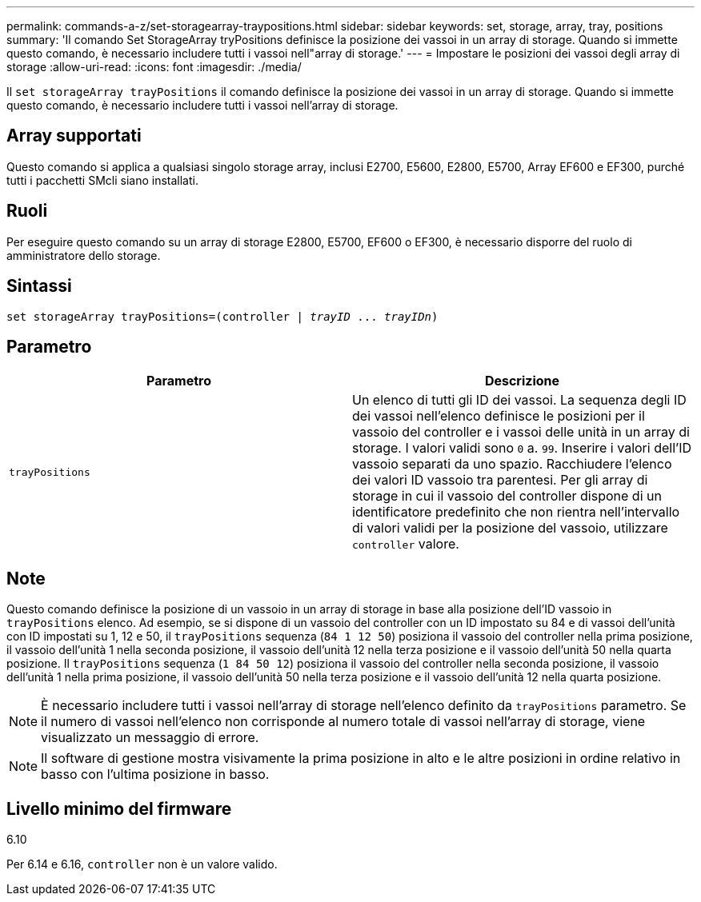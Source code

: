 ---
permalink: commands-a-z/set-storagearray-traypositions.html 
sidebar: sidebar 
keywords: set, storage, array, tray, positions 
summary: 'Il comando Set StorageArray tryPositions definisce la posizione dei vassoi in un array di storage. Quando si immette questo comando, è necessario includere tutti i vassoi nell"array di storage.' 
---
= Impostare le posizioni dei vassoi degli array di storage
:allow-uri-read: 
:icons: font
:imagesdir: ./media/


[role="lead"]
Il `set storageArray trayPositions` il comando definisce la posizione dei vassoi in un array di storage. Quando si immette questo comando, è necessario includere tutti i vassoi nell'array di storage.



== Array supportati

Questo comando si applica a qualsiasi singolo storage array, inclusi E2700, E5600, E2800, E5700, Array EF600 e EF300, purché tutti i pacchetti SMcli siano installati.



== Ruoli

Per eseguire questo comando su un array di storage E2800, E5700, EF600 o EF300, è necessario disporre del ruolo di amministratore dello storage.



== Sintassi

[listing, subs="+macros"]
----
set storageArray trayPositions=pass:quotes[(controller | _trayID_ ... _trayIDn_)]
----


== Parametro

[cols="2*"]
|===
| Parametro | Descrizione 


 a| 
`trayPositions`
 a| 
Un elenco di tutti gli ID dei vassoi. La sequenza degli ID dei vassoi nell'elenco definisce le posizioni per il vassoio del controller e i vassoi delle unità in un array di storage. I valori validi sono `0` a. `99`. Inserire i valori dell'ID vassoio separati da uno spazio. Racchiudere l'elenco dei valori ID vassoio tra parentesi. Per gli array di storage in cui il vassoio del controller dispone di un identificatore predefinito che non rientra nell'intervallo di valori validi per la posizione del vassoio, utilizzare `controller` valore.

|===


== Note

Questo comando definisce la posizione di un vassoio in un array di storage in base alla posizione dell'ID vassoio in `trayPositions` elenco. Ad esempio, se si dispone di un vassoio del controller con un ID impostato su 84 e di vassoi dell'unità con ID impostati su 1, 12 e 50, il `trayPositions` sequenza (`84 1 12 50`) posiziona il vassoio del controller nella prima posizione, il vassoio dell'unità 1 nella seconda posizione, il vassoio dell'unità 12 nella terza posizione e il vassoio dell'unità 50 nella quarta posizione. Il `trayPositions` sequenza (`1 84 50 12`) posiziona il vassoio del controller nella seconda posizione, il vassoio dell'unità 1 nella prima posizione, il vassoio dell'unità 50 nella terza posizione e il vassoio dell'unità 12 nella quarta posizione.

[NOTE]
====
È necessario includere tutti i vassoi nell'array di storage nell'elenco definito da `trayPositions` parametro. Se il numero di vassoi nell'elenco non corrisponde al numero totale di vassoi nell'array di storage, viene visualizzato un messaggio di errore.

====
[NOTE]
====
Il software di gestione mostra visivamente la prima posizione in alto e le altre posizioni in ordine relativo in basso con l'ultima posizione in basso.

====


== Livello minimo del firmware

6.10

Per 6.14 e 6.16, `controller` non è un valore valido.
